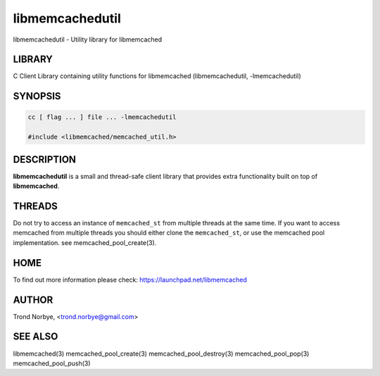 .. highlight:: perl


libmemcachedutil
****************


libmemcachedutil - Utility library for libmemcached


*******
LIBRARY
*******


C Client Library containing utility functions for libmemcached (libmemcachedutil, -lmemcachedutil)


********
SYNOPSIS
********



.. code-block:: perl

   cc [ flag ... ] file ... -lmemcachedutil
 
   #include <libmemcached/memcached_util.h>



***********
DESCRIPTION
***********


\ **libmemcachedutil**\  is a small and thread-safe client library that provides
extra functionality built on top of \ **libmemcached**\ .


*******
THREADS
*******


Do not try to access an instance of \ ``memcached_st``\  from multiple threads
at the same time. If you want to access memcached from multiple threads
you should either clone the \ ``memcached_st``\ , or use the memcached pool
implementation. see memcached_pool_create(3).


****
HOME
****


To find out more information please check:
`https://launchpad.net/libmemcached <https://launchpad.net/libmemcached>`_


******
AUTHOR
******


Trond Norbye, <trond.norbye@gmail.com>


********
SEE ALSO
********


libmemcached(3) memcached_pool_create(3) memcached_pool_destroy(3) memcached_pool_pop(3) memcached_pool_push(3)

